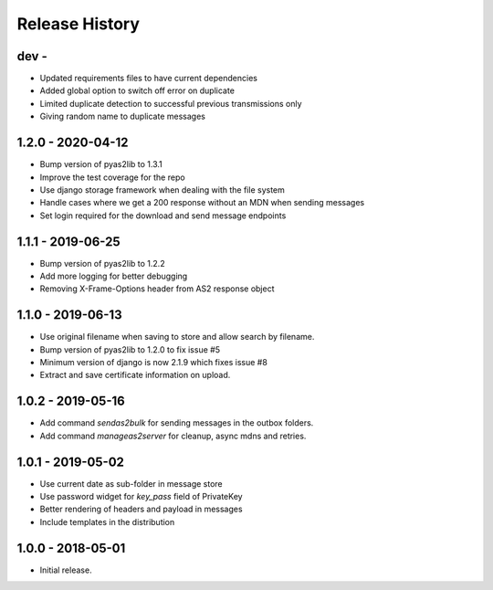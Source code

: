 Release History
===============

dev -
------------------

* Updated requirements files to have current dependencies
* Added global option to switch off error on duplicate
* Limited duplicate detection to successful previous transmissions only
* Giving random name to duplicate messages


1.2.0 - 2020-04-12
------------------

* Bump version of pyas2lib to 1.3.1
* Improve the test coverage for the repo
* Use django storage framework when dealing with the file system
* Handle cases where we get a 200 response without an MDN when sending messages
* Set login required for the download and send message endpoints

1.1.1 - 2019-06-25
------------------

* Bump version of pyas2lib to 1.2.2
* Add more logging for better debugging
* Removing X-Frame-Options header from AS2 response object


1.1.0 - 2019-06-13
------------------

* Use original filename when saving to store and allow search by filename.
* Bump version of pyas2lib to 1.2.0 to fix issue #5
* Minimum version of django is now 2.1.9 which fixes issue #8
* Extract and save certificate information on upload.

1.0.2 - 2019-05-16
------------------

* Add command `sendas2bulk` for sending messages in the outbox folders.
* Add command `manageas2server` for cleanup, async mdns and retries.

1.0.1 - 2019-05-02
------------------

* Use current date as sub-folder in message store
* Use password widget for `key_pass` field of PrivateKey
* Better rendering of headers and payload in messages
* Include templates in the distribution

1.0.0 - 2018-05-01
------------------

* Initial release.
